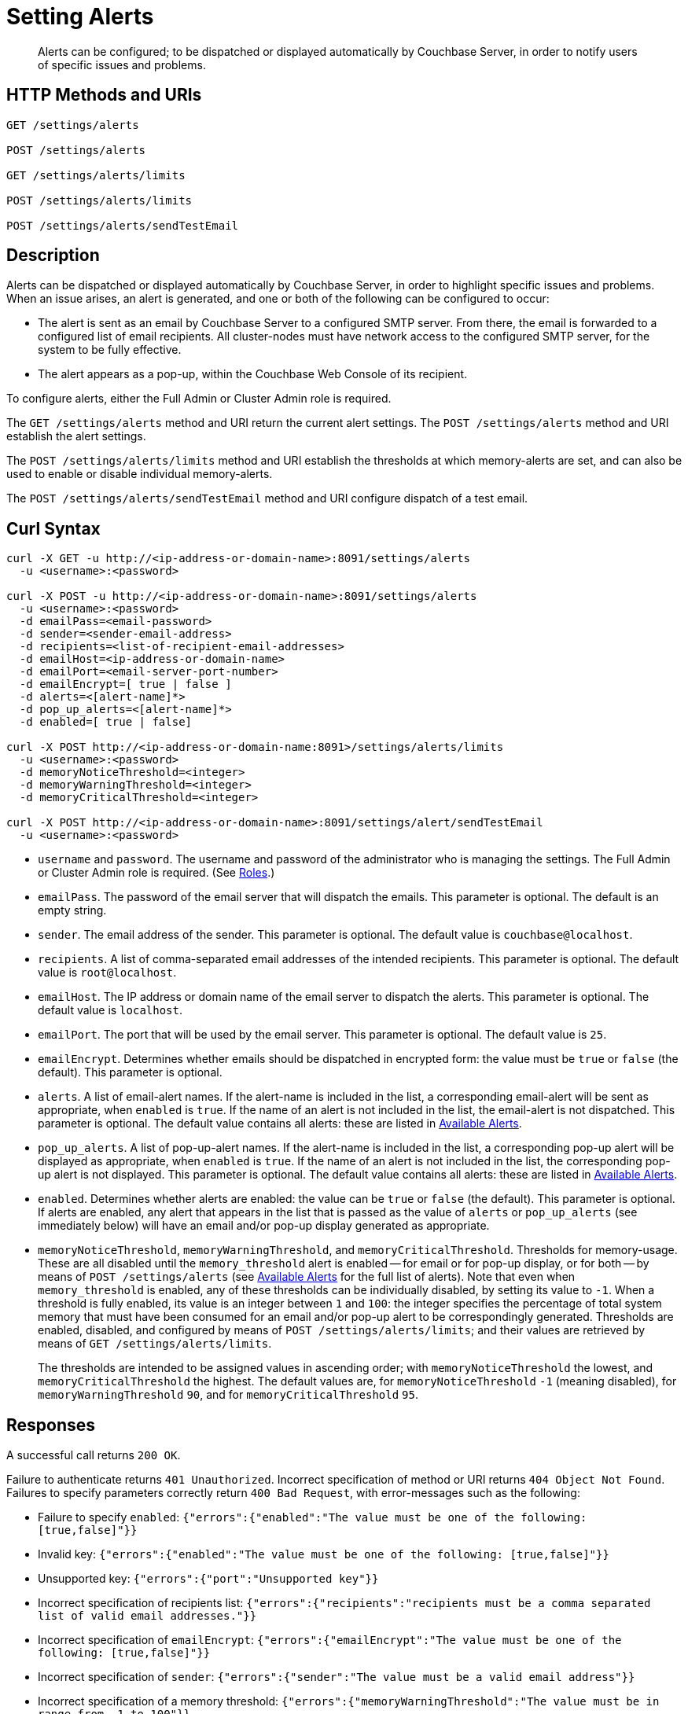 = Setting Alerts
:description: Alerts can be configured; to be dispatched or displayed automatically by Couchbase Server, in order to notify users of specific issues and problems.
:page-topic-type: reference

[abstract]
{description}

[#http-methods-and-uris]
== HTTP Methods and URIs

----
GET /settings/alerts

POST /settings/alerts

GET /settings/alerts/limits

POST /settings/alerts/limits

POST /settings/alerts/sendTestEmail
----

[#description]
== Description

Alerts can be dispatched or displayed automatically by Couchbase Server, in order to highlight specific issues and problems.
When an issue arises, an alert is generated, and one or both of the following can be configured to occur:

* The alert is sent as an email by Couchbase Server to a configured SMTP server.
From there, the email is forwarded to a configured list of email recipients.
All cluster-nodes must have network access to the configured SMTP server, for the system to be fully effective.

* The alert appears as a pop-up, within the Couchbase Web Console of its recipient.

To configure alerts, either the Full Admin or Cluster Admin role is required.

The `GET /settings/alerts` method and URI return the current alert settings.
The `POST /settings/alerts` method and URI establish the alert settings.

The `POST /settings/alerts/limits` method and URI establish the thresholds at which memory-alerts are set, and can also be used to enable or disable individual memory-alerts.

The `POST /settings/alerts/sendTestEmail` method and URI configure dispatch of a test email.

[#curl-syntax]
== Curl Syntax

----
curl -X GET -u http://<ip-address-or-domain-name>:8091/settings/alerts
  -u <username>:<password>

curl -X POST -u http://<ip-address-or-domain-name>:8091/settings/alerts
  -u <username>:<password>
  -d emailPass=<email-password>
  -d sender=<sender-email-address>
  -d recipients=<list-of-recipient-email-addresses>
  -d emailHost=<ip-address-or-domain-name>
  -d emailPort=<email-server-port-number>
  -d emailEncrypt=[ true | false ]
  -d alerts=<[alert-name]*>
  -d pop_up_alerts=<[alert-name]*>
  -d enabled=[ true | false]

curl -X POST http://<ip-address-or-domain-name:8091>/settings/alerts/limits
  -u <username>:<password>
  -d memoryNoticeThreshold=<integer>
  -d memoryWarningThreshold=<integer>
  -d memoryCriticalThreshold=<integer>

curl -X POST http://<ip-address-or-domain-name>:8091/settings/alert/sendTestEmail
  -u <username>:<password>
----

* `username` and `password`.
The username and password of the administrator who is managing the settings.
The Full Admin or Cluster Admin role is required.
(See xref:learn:security/roles.adoc[Roles].)

* `emailPass`.
The password of the email server that will dispatch the emails.
This parameter is optional.
The default is an empty string.

* `sender`.
The email address of the sender.
This parameter is optional.
The default value is `couchbase@localhost`.

* `recipients`.
A list of comma-separated email addresses of the intended recipients.
This parameter is optional.
The default value is `root@localhost`.

* `emailHost`.
The IP address or domain name of the email server to dispatch the alerts.
This parameter is optional.
The default value is `localhost`.

* `emailPort`.
The port that will be used by the email server.
This parameter is optional.
The default value is `25`.

* `emailEncrypt`.
Determines whether emails should be dispatched in encrypted form: the value must be `true` or `false` (the default).
This parameter is optional.

* `alerts`.
A list of email-alert names.
If the alert-name is included in the list, a corresponding email-alert will be sent as appropriate, when `enabled` is `true`.
If the name of an alert is not included in the list, the email-alert is not dispatched.
This parameter is optional.
The default value contains all alerts: these are listed in xref:manage:manage-settings/configure-alerts.adoc#available-alerts[Available Alerts].

* `pop_up_alerts`.
A list of pop-up-alert names.
If the alert-name is included in the list, a corresponding pop-up alert will be displayed as appropriate, when `enabled` is `true`.
If the name of an alert is not included in the list, the corresponding pop-up alert is not displayed.
This parameter is optional.
The default value contains all alerts: these are listed in xref:manage:manage-settings/configure-alerts.adoc#available-alerts[Available Alerts].

* `enabled`.
Determines whether alerts are enabled: the value can be `true` or `false` (the default).
This parameter is optional.
If alerts are enabled, any alert that appears in the list that is passed as the value of `alerts` or `pop_up_alerts` (see immediately below) will have an email and/or pop-up display generated as appropriate.

* `memoryNoticeThreshold`, `memoryWarningThreshold`, and `memoryCriticalThreshold`.
Thresholds for memory-usage.
These are all disabled until the `memory_threshold` alert is enabled -- for email or for pop-up display, or for both -- by means of `POST /settings/alerts` (see xref:manage:manage-settings/configure-alerts.adoc#available-alerts[Available Alerts] for the full list of alerts).
Note that even when `memory_threshold` is enabled, any of these thresholds can be individually disabled, by setting its value to `-1`.
When a threshold is fully enabled, its value is an integer between `1` and `100`: the integer specifies the percentage of total system memory that must have been consumed for an email and/or pop-up alert to be correspondingly generated.
Thresholds are enabled, disabled, and configured by means of `POST /settings/alerts/limits`; and their values are retrieved by means of `GET /settings/alerts/limits`.
+
The thresholds are intended to be assigned values in ascending order; with `memoryNoticeThreshold` the lowest, and `memoryCriticalThreshold` the highest.
The default values are, for `memoryNoticeThreshold` `-1` (meaning disabled), for `memoryWarningThreshold` `90`, and for `memoryCriticalThreshold` `95`.

== Responses

A successful call returns `200 OK`.

Failure to authenticate returns `401 Unauthorized`.
Incorrect specification of method or URI returns `404 Object Not Found`.
Failures to specify parameters correctly return `400 Bad Request`, with error-messages such as the following:

* Failure to specify `enabled`: `{"errors":{"enabled":"The value must be one of the following: [true,false]"}}`

* Invalid key: `{"errors":{"enabled":"The value must be one of the following: [true,false]"}}`

* Unsupported key: `{"errors":{"port":"Unsupported key"}}`

* Incorrect specification of recipients list: `{"errors":{"recipients":"recipients must be a comma separated list of valid email addresses."}}`

* Incorrect specification of `emailEncrypt`: `{"errors":{"emailEncrypt":"The value must be one of the following: [true,false]"}}`

* Incorrect specification of `sender`: `{"errors":{"sender":"The value must be a valid email address"}}`

* Incorrect specification of a memory threshold: `{"errors":{"memoryWarningThreshold":"The value must be in range from -1 to 100"}}`

== Examples

The following returns the default settings for all alerts.
Note that the call is piped to the http://stedolan.github.io/jq[jq^] command, to facilitate readability.

----
curl -v -X GET http://localhost:8091/settings/alerts -u Administrator:password | jq '.'
----

If successful, the command returns `200 OK` and the following object, which contains all alerts at their default settings:

----
{
  "recipients": [
    "root@localhost"
  ],
  "sender": "couchbase@localhost",
  "enabled": false,
  "emailServer": {
    "user": "",
    "pass": "",
    "host": "localhost",
    "port": 25,
    "encrypt": false
  },
  "alerts": [
    "memory_threshold",
    "auto_failover_node",
    "auto_failover_maximum_reached",
    "auto_failover_other_nodes_down",
    "auto_failover_cluster_too_small",
    "auto_failover_disabled",
    "ip",
    "disk",
    "overhead",
    "ep_oom_errors",
    "ep_item_commit_failed",
    "audit_dropped_events",
    "indexer_ram_max_usage",
    "ep_clock_cas_drift_threshold_exceeded",
    "communication_issue",
    "time_out_of_sync",
    "disk_usage_analyzer_stuck"
  ],
  "pop_up_alerts": [
    "memory_threshold",
    "auto_failover_node",
    "auto_failover_maximum_reached",
    "auto_failover_other_nodes_down",
    "auto_failover_cluster_too_small",
    "auto_failover_disabled",
    "ip",
    "disk",
    "overhead",
    "ep_oom_errors",
    "ep_item_commit_failed",
    "audit_dropped_events",
    "indexer_ram_max_usage",
    "ep_clock_cas_drift_threshold_exceeded",
    "communication_issue",
    "time_out_of_sync",
    "disk_usage_analyzer_stuck"
  ]
}
----

Note that for security reasons, the `pass` field within the `emailServer` subdocument is always returned as blank, irrespective of its actual setting.

The following example sets a shorter alert list for pop-up, and none for email:

----
curl -v -X POST http://localhost:8091/settings/alerts -u Administrator:password \
-d pop_up_alerts=auto_failover_node,memory_threshold,indexer_ram_max_usage \
-d enabled=true
----

The results of the modification can be examined by means of `GET /settings/alerts`.

----
curl -v -X GET http://localhost:8091/settings/alerts -u Administrator:password | jq '.'
----

This returns the following:

----
{
  "recipients": [],
  "sender": "couchbase@localhost",
  "enabled": true,
  "emailServer": {
    "user": "",
    "pass": "",
    "host": "localhost",
    "port": 25,
    "encrypt": false
  },
  "alerts": [],
  "pop_up_alerts": [
    "memory_threshold",
    "auto_failover_node",
    "indexer_ram_max_usage"
  ]
}
----

This confirms that Couchbase Server is now configured to provide three pop-up alerts, and no email alerts.

The current threshold for memory management can be returned as follows:

----
curl -v -X GET http://localhost:8091/settings/alerts/limits -u Administrator:password | jq '.'
----

If successful, this returns `200 OK` and an object such as the following:

----
{
  "maxDiskUsedPerc": 90,
  "maxIndexerRamPerc": 75,
  "maxOverheadPerc": 50,
  "memoryCriticalThreshold": 95,
  "memoryNoticeThreshold": -1,
  "memoryWarningThreshold": 90
}
----

This shows that all parameters are at their default values.
The `memoryWarningThreshold` can be reconfigured as follows:

----
curl -v -X POST http://localhost:8091/settings/alerts/limits \
-d "memoryWarningThreshold=85" \
-u Administrator:password | jq '.'
----

If the call is successful, the following output is returned:

----
{
  "maxDiskUsedPerc": 90,
  "maxIndexerRamPerc": 75,
  "maxOverheadPerc": 50,
  "memoryCriticalThreshold": 95,
  "memoryNoticeThreshold": -1,
  "memoryWarningThreshold": 85
}
----

This confirms that the setting has been changed.

== See Also

Information on managing alerts by means of the UI and CLI is provided in xref:manage:manage-settings/configure-alerts.adoc#available-alerts[Available Alerts].
An overview of memory management is provided in xref:learn:buckets-memory-and-storage/memory.adoc[Memory].
